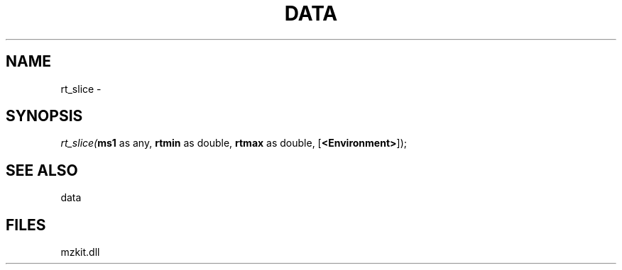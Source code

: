 .\" man page create by R# package system.
.TH DATA 1 2000-Jan "rt_slice" "rt_slice"
.SH NAME
rt_slice \- 
.SH SYNOPSIS
\fIrt_slice(\fBms1\fR as any, 
\fBrtmin\fR as double, 
\fBrtmax\fR as double, 
[\fB<Environment>\fR]);\fR
.SH SEE ALSO
data
.SH FILES
.PP
mzkit.dll
.PP
